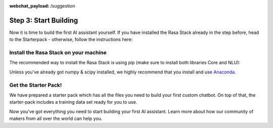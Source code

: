 :webchat_payload: /suggestion
.. _get_started_step3:

Step 3: Start Building
======================

Now it is time to build the first AI assistant yourself. If you have installed the Rasa Stack already in the step before, head to the Starterpack  - otherwise, follow the instructions here:





Install the Rasa Stack on your machine
--------------------------------------

The recommended way to install the Rasa Stack is using pip (make sure to install both libraries Core and NLU):

.. copyable::

    pip install -U rasa_core


.. raw:: html

     (Full instructions can be found <a class="reference external" href="https://rasa.com/docs/core/" target="_blank">in the Core Documentation</a>.)



.. copyable::

    pip install rasa_nlu[tensorflow]


.. raw:: html

     (Full instructions can be found <a class="reference external" href="https://rasa.com/docs/nlu/" target="_blank">in the NLU Documentation</a>.)



Unless you've already got numpy & scipy installed, we highly recommend
that you install and use `Anaconda <https://www.continuum.io\/downloads>`_.

Get the Starter Pack!
---------------------

We have prepared a starter pack which has all the files you need to build your first custom chatbot. On top of that, the starter-pack includes a training data set ready for you to use.

.. copyable::

    git clone https://github.com/RasaHQ/starter-pack-rasa-stack.git
    cd starter-pack-rasa-stack

Now you've got everything you need to start building your first AI assistant. Learn more about how our community of makers from all over the world can help you.


.. button::
    :link: ../get_started_step4/
    :text: Next Step: Join Community
